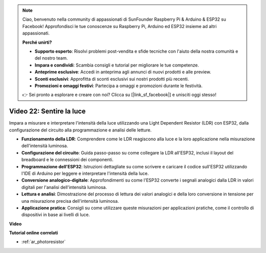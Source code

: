 .. note::

    Ciao, benvenuto nella community di appassionati di SunFounder Raspberry Pi & Arduino & ESP32 su Facebook! Approfondisci le tue conoscenze su Raspberry Pi, Arduino ed ESP32 insieme ad altri appassionati.

    **Perché unirti?**

    - **Supporto esperto**: Risolvi problemi post-vendita e sfide tecniche con l'aiuto della nostra comunità e del nostro team.
    - **Impara e condividi**: Scambia consigli e tutorial per migliorare le tue competenze.
    - **Anteprime esclusive**: Accedi in anteprima agli annunci di nuovi prodotti e alle preview.
    - **Sconti esclusivi**: Approfitta di sconti esclusivi sui nostri prodotti più recenti.
    - **Promozioni e omaggi festivi**: Partecipa a omaggi e promozioni durante le festività.

    👉 Sei pronto a esplorare e creare con noi? Clicca su [|link_sf_facebook|] e unisciti oggi stesso!

Video 22: Sentire la luce
====================================================

Impara a misurare e interpretare l'intensità della luce utilizzando una Light Dependent Resistor (LDR) con ESP32, dalla configurazione del circuito alla programmazione e analisi delle letture.

* **Funzionamento della LDR**: Comprendere come le LDR reagiscono alla luce e la loro applicazione nella misurazione dell'intensità luminosa.
* **Configurazione del circuito**: Guida passo-passo su come collegare la LDR all'ESP32, inclusi il layout del breadboard e le connessioni dei componenti.
* **Programmazione dell'ESP32**: Istruzioni dettagliate su come scrivere e caricare il codice sull'ESP32 utilizzando l'IDE di Arduino per leggere e interpretare l'intensità della luce.
* **Conversione analogico-digitale**: Approfondimenti su come l'ESP32 converte i segnali analogici dalla LDR in valori digitali per l'analisi dell'intensità luminosa.
* **Lettura e analisi**: Dimostrazione del processo di lettura dei valori analogici e della loro conversione in tensione per una misurazione precisa dell'intensità luminosa.
* **Applicazione pratica**: Consigli su come utilizzare queste misurazioni per applicazioni pratiche, come il controllo di dispositivi in base ai livelli di luce.

**Video**

.. raw:: html

    <iframe width="700" height="500" src="https://www.youtube.com/embed/sXWlnOHAo6M?si=gQDkF6WcsCL0_Cpz" title="YouTube video player" frameborder="0" allow="accelerometer; autoplay; clipboard-write; encrypted-media; gyroscope; picture-in-picture; web-share" allowfullscreen></iframe>

**Tutorial online correlati**

* :ref:`ar_photoresistor`

